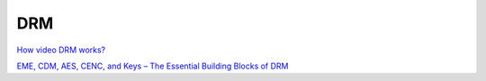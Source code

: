 DRM
======

`How video DRM works? <https://medium.com/pensieve-in/how-video-drm-works-e84491fddc11>`_

`EME, CDM, AES, CENC, and Keys – The Essential Building Blocks of DRM <https://ottverse.com/eme-cenc-cdm-aes-keys-drm-digital-rights-management/>`_
